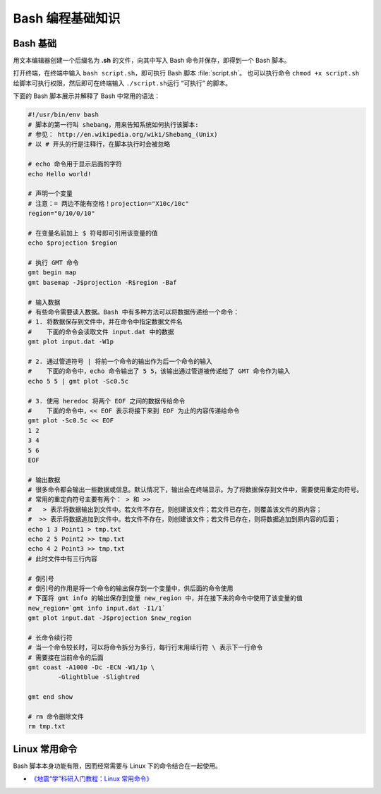 Bash 编程基础知识
=================

Bash 基础
---------

用文本编辑器创建一个后缀名为 **.sh** 的文件，向其中写入 Bash 命令并保存，即得到一个 Bash 脚本。

打开终端，在终端中输入 ``bash script.sh``\，即可执行 Bash 脚本 :file:`script.sh`\ 。
也可以执行命令 ``chmod +x script.sh`` 给脚本可执行权限，然后即可在终端输入
``./script.sh``\ 运行 “可执行” 的脚本。

下面的 Bash 脚本展示并解释了 Bash 中常用的语法：

.. code-block:: bash

	#!/usr/bin/env bash
	# 脚本的第一行叫 shebang，用来告知系统如何执行该脚本:
	# 参见： http://en.wikipedia.org/wiki/Shebang_(Unix)
	# 以 # 开头的行是注释行，在脚本执行时会被忽略

	# echo 命令用于显示后面的字符
	echo Hello world!

	# 声明一个变量
	# 注意：= 两边不能有空格！projection="X10c/10c"
	region="0/10/0/10"

	# 在变量名前加上 $ 符号即可引用该变量的值
	echo $projection $region

	# 执行 GMT 命令
	gmt begin map
	gmt basemap -J$projection -R$region -Baf

	# 输入数据
	# 有些命令需要读入数据。Bash 中有多种方法可以将数据传递给一个命令：
	# 1. 将数据保存到文件中，并在命令中指定数据文件名
	#    下面的命令会读取文件 input.dat 中的数据
	gmt plot input.dat -W1p

	# 2. 通过管道符号 | 将前一个命令的输出作为后一个命令的输入
	#    下面的命令中，echo 命令输出了 5 5，该输出通过管道被传递给了 GMT 命令作为输入
	echo 5 5 | gmt plot -Sc0.5c

	# 3. 使用 heredoc 将两个 EOF 之间的数据传给命令
	#    下面的命令中，<< EOF 表示将接下来到 EOF 为止的内容传递给命令
	gmt plot -Sc0.5c << EOF
	1 2
	3 4
	5 6
	EOF

	# 输出数据
	# 很多命令都会输出一些数据或信息。默认情况下，输出会在终端显示。为了将数据保存到文件中，需要使用重定向符号。
	# 常用的重定向符号主要有两个： > 和 >>
	#   > 表示将数据输出到文件中。若文件不存在，则创建该文件；若文件已存在，则覆盖该文件的原内容；
	#  >> 表示将数据追加到文件中。若文件不存在，则创建该文件；若文件已存在，则将数据追加到原内容的后面；
	echo 1 3 Point1 > tmp.txt
	echo 2 5 Point2 >> tmp.txt
	echo 4 2 Point3 >> tmp.txt
	# 此时文件中有三行内容

	# 倒引号
	# 倒引号的作用是将一个命令的输出保存到一个变量中，供后面的命令使用
	# 下面将 gmt info 的输出保存到变量 new_region 中，并在接下来的命令中使用了该变量的值
	new_region=`gmt info input.dat -I1/1`
   	gmt plot input.dat -J$projection $new_region

	# 长命令续行符
	# 当一个命令较长时，可以将命令拆分为多行，每行行末用续行符 \ 表示下一行命令
	# 需要接在当前命令的后面
	gmt coast -A1000 -Dc -ECN -W1/1p \
		-Glightblue -Slightred

	gmt end show

	# rm 命令删除文件
	rm tmp.txt

Linux 常用命令
--------------

Bash 脚本本身功能有限，因而经常需要与 Linux 下的命令结合在一起使用。

- `《地震“学”科研入门教程：Linux 常用命令》 <https://seismo-learn.org/seismology101/computer/commands/>`__
